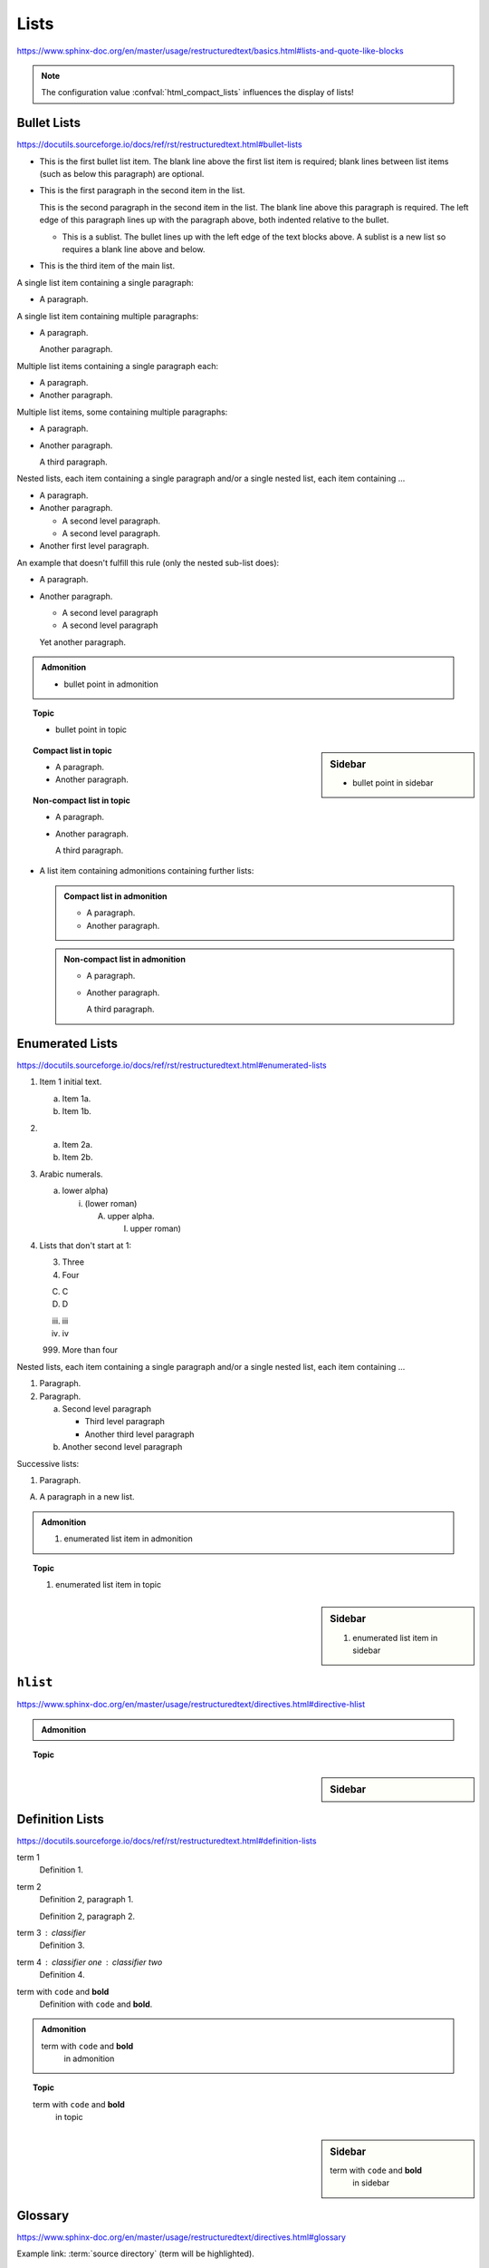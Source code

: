 Lists
=====

https://www.sphinx-doc.org/en/master/usage/restructuredtext/basics.html#lists-and-quote-like-blocks

.. note::

    The configuration value :confval:`html_compact_lists`
    influences the display of lists!


Bullet Lists
------------

https://docutils.sourceforge.io/docs/ref/rst/restructuredtext.html#bullet-lists

- This is the first bullet list item.  The blank line above the
  first list item is required; blank lines between list items
  (such as below this paragraph) are optional.

- This is the first paragraph in the second item in the list.

  This is the second paragraph in the second item in the list.
  The blank line above this paragraph is required.  The left edge
  of this paragraph lines up with the paragraph above, both
  indented relative to the bullet.

  - This is a sublist.  The bullet lines up with the left edge of
    the text blocks above.  A sublist is a new list so requires a
    blank line above and below.

- This is the third item of the main list.

A single list item containing a single paragraph:

* A paragraph.

A single list item containing multiple paragraphs:

* A paragraph.

  Another paragraph.

Multiple list items containing a single paragraph each:

* A paragraph.

* Another paragraph.

Multiple list items, some containing multiple paragraphs:

* A paragraph.

* Another paragraph.

  A third paragraph.

Nested lists, each item containing a single paragraph
and/or a single nested list, each item containing ...

* A paragraph.

* Another paragraph.
  
  - A second level paragraph.

  - A second level paragraph.

* Another first level paragraph.

An example that doesn't fulfill this rule (only the nested sub-list does):

* A paragraph.

* Another paragraph.
  
  - A second level paragraph

  - A second level paragraph

  Yet another paragraph.

.. admonition:: Admonition

    * bullet point in admonition

.. topic:: Topic

    * bullet point in topic

.. sidebar:: Sidebar

    * bullet point in sidebar

.. topic:: Compact list in topic

    * A paragraph.

    * Another paragraph.

.. topic:: Non-compact list in topic

    * A paragraph.

    * Another paragraph.

      A third paragraph.

* A list item containing admonitions containing further lists:

  .. admonition:: Compact list in admonition

      * A paragraph.

      * Another paragraph.

  .. admonition:: Non-compact list in admonition

      * A paragraph.

      * Another paragraph.

        A third paragraph.


Enumerated Lists
----------------

https://docutils.sourceforge.io/docs/ref/rst/restructuredtext.html#enumerated-lists

1. Item 1 initial text.

   a) Item 1a.
   b) Item 1b.

2. a) Item 2a.
   b) Item 2b.

#. Arabic numerals.

   a) lower alpha)

      (i) (lower roman)

          A. upper alpha.

             I) upper roman)

#. Lists that don't start at 1:

   3. Three

   4. Four

   C. C

   D. D

   iii. iii

   iv. iv

   999. More than four

Nested lists, each item containing a single paragraph
and/or a single nested list, each item containing ...

1. Paragraph.

2. Paragraph.

   a) Second level paragraph

      * Third level paragraph

      * Another third level paragraph

   b) Another second level paragraph

Successive lists:

1. Paragraph.

A. A paragraph in a new list.

.. admonition:: Admonition

    #. enumerated list item in admonition

.. topic:: Topic

    #. enumerated list item in topic

.. sidebar:: Sidebar

    #. enumerated list item in sidebar


``hlist``
---------

https://www.sphinx-doc.org/en/master/usage/restructuredtext/directives.html#directive-hlist

.. hlist::
    :columns: 3

    * A list of
    * short items
    * that should be
    * displayed
    * horizontally

.. admonition:: Admonition

    .. hlist::
        :columns: 3

        * ``hlist``
        * in
        * admonition

.. topic:: Topic

    .. hlist::
        :columns: 3

        * ``hlist``
        * in
        * topic

.. sidebar:: Sidebar

    .. hlist::
        :columns: 3

        * ``hlist``
        * in
        * sidebar


Definition Lists
----------------

https://docutils.sourceforge.io/docs/ref/rst/restructuredtext.html#definition-lists

term 1
    Definition 1.

term 2
    Definition 2, paragraph 1.

    Definition 2, paragraph 2.

term 3 : classifier
    Definition 3.

term 4 : classifier one : classifier two
    Definition 4.

term with ``code`` and **bold**
    Definition with ``code`` and **bold**.

.. admonition:: Admonition

    term with ``code`` and **bold**
        in admonition

.. topic:: Topic

    term with ``code`` and **bold**
        in topic

.. sidebar:: Sidebar

    term with ``code`` and **bold**
        in sidebar


Glossary
--------

https://www.sphinx-doc.org/en/master/usage/restructuredtext/directives.html#glossary

Example link: :term:`source directory` (term will be highlighted).

.. glossary::

    environment
        A structure where information about all documents under the root is
        saved, and used for cross-referencing.  The environment is pickled
        after the parsing stage, so that successive runs only need to read
        and parse new and changed documents.

    source directory
        The directory which, including its subdirectories, contains all
        source files for one Sphinx project.

    term 1
    term 2
        Definition of both terms.

    term with ``code`` and **bold**
        Definition with ``code`` and **bold**.

.. admonition:: Admonition

    .. glossary::
        term in admonition
            definition

        term in admonition with ``code`` and **bold**
            definition

link: :term:`term in admonition`

.. topic:: Topic

    .. glossary::
        term in topic
            definition

        term in topic with ``code`` and **bold**
            definition

link: :term:`term in topic`

.. sidebar:: Sidebar

    .. glossary::
        term in sidebar
            definition

        term in sidebar with ``code`` and **bold**
            definition

link: :term:`term in sidebar`


Field Lists
-----------

https://www.sphinx-doc.org/en/master/usage/restructuredtext/basics.html#rst-field-lists

https://docutils.sourceforge.io/docs/ref/rst/restructuredtext.html#field-lists

:Date: 2001-08-16
:Version: 1
:Authors: - Me
          - Myself
          - I
:Indentation: Since the field marker may be quite long, the second
   and subsequent lines of the field body do not have to line up
   with the first line, but they must be indented relative to the
   field name marker, and they must line up with each other.
:Parameter i: integer

.. admonition:: Admonition

    :field: value

.. topic:: Topic

    :field: value

.. sidebar:: Sidebar

    :field: value


Option Lists
------------

https://docutils.sourceforge.io/docs/ref/rst/restructuredtext.html#option-lists

-a         Output all.
-b         Output both (this description is
           quite long).
-c arg     Output just arg.
--long     Output all day long.

-p         This option has two paragraphs in the description.
           This is the first.

           This is the second.  Blank lines may be omitted between
           options (as above) or left in (as here and below).

--very-long-option  A VMS-style option.  Note the adjustment for
                    the required two spaces.

--an-even-longer-option
           The description can also start on the next line.

-2, --two  This option has two variants.

-f FILE, --file=FILE  These two options are synonyms; both have
                      arguments.

/V         A VMS/DOS-style option.

.. admonition:: Admonition

    --flag  Description.

.. topic:: Topic

    --flag  Description.

.. sidebar:: Sidebar

    --flag  Description.


Grammars
--------

https://www.sphinx-doc.org/en/master/usage/restructuredtext/directives.html#grammar-production-displays

Example link: :token:`try_stmt`.

.. productionlist::
    try_stmt: try1_stmt | try2_stmt
    try1_stmt: "try" ":" `suite`
             : ("except" [`expression` ["," `target`]] ":" `suite`)+
             : ["else" ":" `suite`]
             : ["finally" ":" `suite`]
    try2_stmt: "try" ":" `suite`
             : "finally" ":" `suite`
